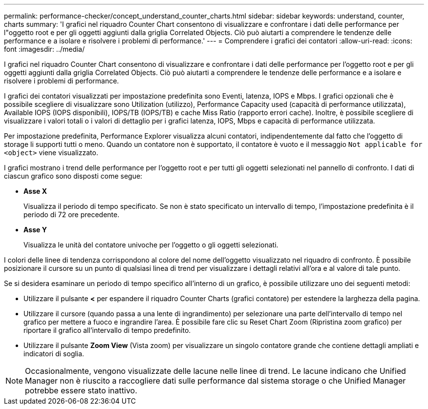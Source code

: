---
permalink: performance-checker/concept_understand_counter_charts.html 
sidebar: sidebar 
keywords: understand, counter, charts 
summary: 'I grafici nel riquadro Counter Chart consentono di visualizzare e confrontare i dati delle performance per l"oggetto root e per gli oggetti aggiunti dalla griglia Correlated Objects. Ciò può aiutarti a comprendere le tendenze delle performance e a isolare e risolvere i problemi di performance.' 
---
= Comprendere i grafici dei contatori
:allow-uri-read: 
:icons: font
:imagesdir: ../media/


[role="lead"]
I grafici nel riquadro Counter Chart consentono di visualizzare e confrontare i dati delle performance per l'oggetto root e per gli oggetti aggiunti dalla griglia Correlated Objects. Ciò può aiutarti a comprendere le tendenze delle performance e a isolare e risolvere i problemi di performance.

I grafici dei contatori visualizzati per impostazione predefinita sono Eventi, latenza, IOPS e Mbps. I grafici opzionali che è possibile scegliere di visualizzare sono Utilization (utilizzo), Performance Capacity used (capacità di performance utilizzata), Available IOPS (IOPS disponibili), IOPS/TB (IOPS/TB) e cache Miss Ratio (rapporto errori cache). Inoltre, è possibile scegliere di visualizzare i valori totali o i valori di dettaglio per i grafici latenza, IOPS, Mbps e capacità di performance utilizzata.

Per impostazione predefinita, Performance Explorer visualizza alcuni contatori, indipendentemente dal fatto che l'oggetto di storage li supporti tutti o meno. Quando un contatore non è supportato, il contatore è vuoto e il messaggio `Not applicable for <object>` viene visualizzato.

I grafici mostrano i trend delle performance per l'oggetto root e per tutti gli oggetti selezionati nel pannello di confronto. I dati di ciascun grafico sono disposti come segue:

* *Asse X*
+
Visualizza il periodo di tempo specificato. Se non è stato specificato un intervallo di tempo, l'impostazione predefinita è il periodo di 72 ore precedente.

* *Asse Y*
+
Visualizza le unità del contatore univoche per l'oggetto o gli oggetti selezionati.



I colori delle linee di tendenza corrispondono al colore del nome dell'oggetto visualizzato nel riquadro di confronto. È possibile posizionare il cursore su un punto di qualsiasi linea di trend per visualizzare i dettagli relativi all'ora e al valore di tale punto.

Se si desidera esaminare un periodo di tempo specifico all'interno di un grafico, è possibile utilizzare uno dei seguenti metodi:

* Utilizzare il pulsante *<* per espandere il riquadro Counter Charts (grafici contatore) per estendere la larghezza della pagina.
* Utilizzare il cursore (quando passa a una lente di ingrandimento) per selezionare una parte dell'intervallo di tempo nel grafico per mettere a fuoco e ingrandire l'area. È possibile fare clic su Reset Chart Zoom (Ripristina zoom grafico) per riportare il grafico all'intervallo di tempo predefinito.
* Utilizzare il pulsante *Zoom View* (Vista zoom) per visualizzare un singolo contatore grande che contiene dettagli ampliati e indicatori di soglia.


[NOTE]
====
Occasionalmente, vengono visualizzate delle lacune nelle linee di trend. Le lacune indicano che Unified Manager non è riuscito a raccogliere dati sulle performance dal sistema storage o che Unified Manager potrebbe essere stato inattivo.

====